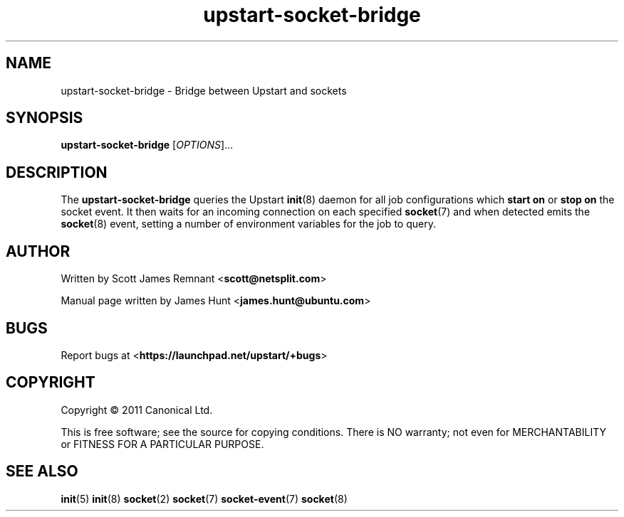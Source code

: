 .TH upstart-socket-bridge 8 2011-03-01 upstart
.\"
.SH NAME
upstart-socket-bridge \- Bridge between Upstart and sockets
.\"
.SH SYNOPSIS
.B upstart-socket-bridge
.RI [ OPTIONS ]...
.\"
.SH DESCRIPTION
The
.B upstart-socket-bridge
queries the Upstart 
.BR init (8)
daemon for all job configurations which
.B start on
or
.B stop on
the socket event. It then waits for an incoming connection on each
specified
.BR socket (7)
and when detected emits the 
.BR socket (8)
event, setting a number of environment variables for the job to query.
.\"
.SH AUTHOR
Written by Scott James Remnant
.RB < scott@netsplit.com >

Manual page written by James Hunt
.RB < james.hunt@ubuntu.com >
.\"
.SH BUGS
Report bugs at 
.RB < https://launchpad.net/upstart/+bugs >
.\"
.SH COPYRIGHT
Copyright \(co 2011 Canonical Ltd.
.PP
This is free software; see the source for copying conditions.  There is NO
warranty; not even for MERCHANTABILITY or FITNESS FOR A PARTICULAR PURPOSE.
.\"
.SH SEE ALSO
.BR init (5)
.BR init (8)
.BR socket (2)
.BR socket (7)
.BR socket-event (7)
.BR socket (8)
